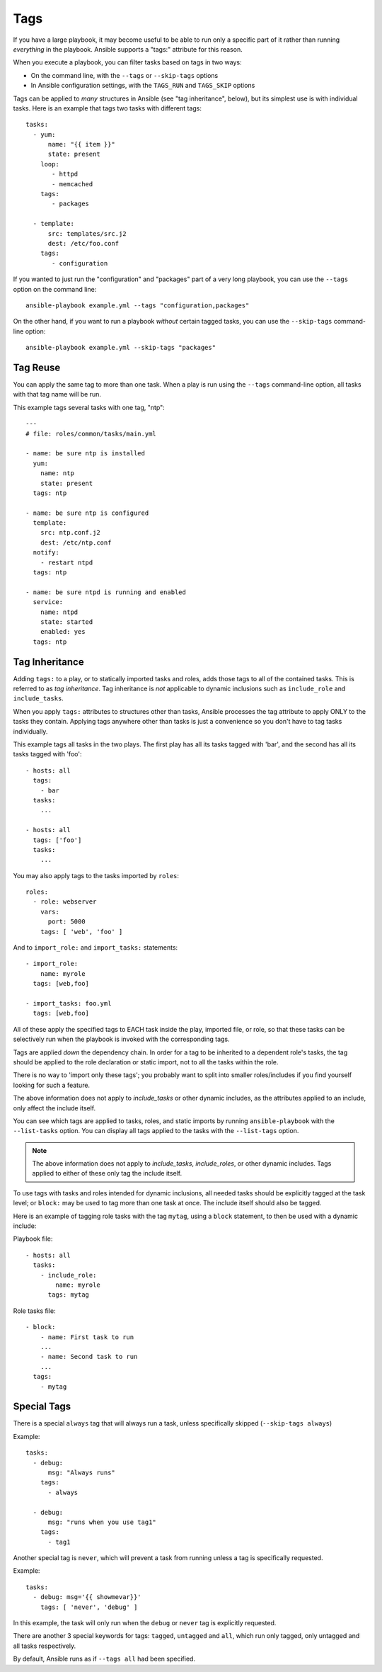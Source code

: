 Tags
====

If you have a large playbook, it may become useful to be able to run only
a specific part of it rather than running *everything* in the playbook.
Ansible supports a "tags:" attribute for this reason.

When you execute a playbook, you can filter tasks based on tags in two ways:

- On the command line, with the ``--tags`` or ``--skip-tags`` options
- In Ansible configuration settings, with the ``TAGS_RUN`` and ``TAGS_SKIP`` options

Tags can be applied to *many* structures in Ansible (see "tag inheritance",
below), but its simplest use is with individual tasks. Here is an example
that tags two tasks with different tags::

    tasks:
      - yum:
          name: "{{ item }}"
          state: present
        loop:
           - httpd
           - memcached
        tags:
           - packages

      - template:
          src: templates/src.j2
          dest: /etc/foo.conf
        tags:
           - configuration

If you wanted to just run the "configuration" and "packages" part of a very long playbook, you can use the ``--tags`` option on the command line::

    ansible-playbook example.yml --tags "configuration,packages"

On the other hand, if you want to run a playbook *without* certain tagged
tasks, you can use the ``--skip-tags`` command-line option::

    ansible-playbook example.yml --skip-tags "packages"


.. _tag_reuse:

Tag Reuse
```````````````
You can apply the same tag to more than one task. When a play is run using
the ``--tags`` command-line option, all tasks with that tag name will be run.

This example tags several tasks with one tag, "ntp"::

    ---
    # file: roles/common/tasks/main.yml

    - name: be sure ntp is installed
      yum:
        name: ntp
        state: present
      tags: ntp

    - name: be sure ntp is configured
      template:
        src: ntp.conf.j2
        dest: /etc/ntp.conf
      notify:
        - restart ntpd
      tags: ntp

    - name: be sure ntpd is running and enabled
      service:
        name: ntpd
        state: started
        enabled: yes
      tags: ntp

.. _tag_inheritance:

Tag Inheritance
```````````````

Adding ``tags:`` to a play, or to statically imported tasks and roles, adds
those tags to all of the contained tasks. This is referred to as *tag
inheritance*. Tag inheritance is *not* applicable to dynamic inclusions
such as ``include_role`` and ``include_tasks``.

When you apply ``tags:`` attributes to structures other than tasks,
Ansible processes the tag attribute to apply ONLY to the tasks they contain.
Applying tags anywhere other than tasks is just a convenience so you don't
have to tag tasks individually.

This example tags all tasks in the two plays. The first play has all its tasks
tagged with 'bar', and the second has all its tasks tagged with 'foo'::

    - hosts: all
      tags:
        - bar
      tasks:
        ...

    - hosts: all
      tags: ['foo']
      tasks:
        ...

You may also apply tags to the tasks imported by ``roles``::

    roles:
      - role: webserver
        vars:
          port: 5000
        tags: [ 'web', 'foo' ]

And to ``import_role:`` and ``import_tasks:`` statements::

    - import_role:
        name: myrole
      tags: [web,foo]

    - import_tasks: foo.yml
      tags: [web,foo]


All of these apply the specified tags to EACH task inside the play, imported
file, or role, so that these tasks can be selectively run when the playbook
is invoked with the corresponding tags.

Tags are applied *down* the dependency chain. In order for a tag to be
inherited to a dependent role's tasks, the tag should be applied to the
role declaration or static import, not to all the tasks within the role.

There is no way to 'import only these tags'; you probably want to split into smaller roles/includes if you find yourself looking for such a feature.

The above information does not apply to `include_tasks` or other dynamic includes,
as the attributes applied to an include, only affect the include itself.

You can see which tags are applied to tasks, roles, and static imports
by running ``ansible-playbook`` with the ``--list-tasks`` option. You can
display all tags applied to the tasks with the ``--list-tags`` option.

.. note::
    The above information does not apply to `include_tasks`, `include_roles`,
    or other dynamic includes. Tags applied to either of these only tag the
    include itself.

To use tags with tasks and roles intended for dynamic inclusions,
all needed tasks should be explicitly tagged at the task level; or
``block:`` may be used to tag more than one task at once. The include
itself should also be tagged.

Here is an example of tagging role tasks with the tag ``mytag``, using a
``block`` statement, to then be used with a dynamic include:

Playbook file::

    - hosts: all
      tasks:
        - include_role:
            name: myrole
          tags: mytag

Role tasks file::

    - block:
        - name: First task to run
        ...
        - name: Second task to run
        ...
      tags:
        - mytag


.. _special_tags:

Special Tags
````````````

There is a special ``always`` tag that will always run a task, unless specifically skipped (``--skip-tags always``)

Example::

    tasks:
      - debug:
          msg: "Always runs"
        tags:
          - always

      - debug:
          msg: "runs when you use tag1"
        tags:
          - tag1

.. versionadded:: 2.5

Another special tag is ``never``, which will prevent a task from running unless a tag is specifically requested.

Example::

    tasks:
      - debug: msg='{{ showmevar}}'
        tags: [ 'never', 'debug' ]

In this example, the task will only run when the ``debug`` or ``never`` tag is explicitly requested.


There are another 3 special keywords for tags: ``tagged``, ``untagged`` and ``all``, which run only tagged, only untagged
and all tasks respectively.

By default, Ansible runs as if ``--tags all`` had been specified.

.. seealso::

   :doc:`playbooks`
       An introduction to playbooks
   :doc:`playbooks_reuse_roles`
       Playbook organization by roles
   `User Mailing List <https://groups.google.com/group/ansible-devel>`_
       Have a question?  Stop by the google group!
   `irc.freenode.net <http://irc.freenode.net>`_
       #ansible IRC chat channel
